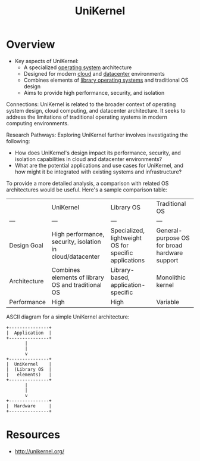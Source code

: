 :PROPERTIES:
:ID:       f38537d0-7b71-4965-aa03-2ec55b56f144
:END:
#+title: UniKernel
#+filetags: :os:


* Overview

- Key aspects of UniKernel:
  * A specialized [[id:aba08b45-c41d-4bb4-9053-bc6dd8704444][operating system]] architecture
  * Designed for modern [[id:bc1cc0cf-5e6a-4fee-b9a5-16533730020a][cloud]] and [[id:cf890270-836b-4beb-841d-af3f8ba6e5f3][datacenter]] environments
  * Combines elements of [[id:ea4b0667-7b00-4d75-8baf-b0f769120a09][library operating systems]] and traditional OS design
  * Aims to provide high performance, security, and isolation

Connections:
UniKernel is related to the broader context of operating system design, cloud computing, and datacenter architecture. It seeks to address the limitations of traditional operating systems in modern computing environments.

Research Pathways:
Exploring UniKernel further involves investigating the following:
  * How does UniKernel's design impact its performance, security, and isolation capabilities in cloud and datacenter environments?
  * What are the potential applications and use cases for UniKernel, and how might it be integrated with existing systems and infrastructure?

To provide a more detailed analysis, a comparison with related OS architectures would be useful. Here's a sample comparison table:

|              | UniKernel                                                 | Library OS                                            | Traditional OS                                |
| ---          | ---                                                       | ---                                                   | ---                                           |
| Design Goal  | High performance, security, isolation in cloud/datacenter | Specialized, lightweight OS for specific applications | General-purpose OS for broad hardware support |
| Architecture | Combines elements of library OS and traditional OS        | Library-based, application-specific                   | Monolithic kernel                             |
| Performance  | High                                                      | High                                                  | Variable                                      |

ASCII diagram for a simple UniKernel architecture:
#+begin_src
+---------------+
|  Application  |
+---------------+
       |
       |
       v
+---------------+
|  UniKernel    |
|  (Library OS  |
|   elements)   |
+---------------+
       |
       |
       v
+---------------+
|  Hardware     |
+---------------+
#+end_src

* Resources
 - http://unikernel.org/
